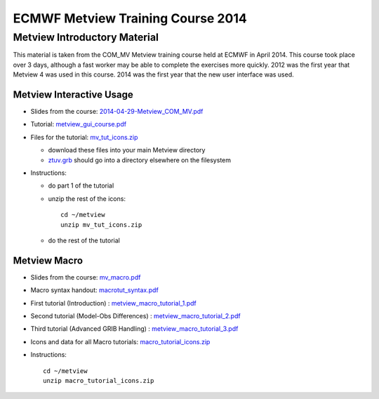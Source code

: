 .. _com_mv_course:

ECMWF Metview Training Course 2014
##################################

Metview Introductory Material
*****************************

This material is taken from the COM_MV Metview training course held at ECMWF in April 2014. This course took place over 3 days, although a fast worker may be able to complete the exercises more quickly. 2012 was the first year that Metview 4 was used in this course. 2014 was the first year that the new user interface was used.

Metview Interactive Usage
=========================

* Slides from the course: `2014-04-29-Metview_COM_MV.pdf <https://sites.ecmwf.int/repository/metview/test-data/tutorial/com_mv/2014-04-29-Metview_COM_MV.pdf>`_

* Tutorial: `metview_gui_course.pdf <https://sites.ecmwf.int/repository/metview/test-data/tutorial/com_mv/metview_gui_course.pdf>`_

* Files for the tutorial: `mv_tut_icons.zip <https://sites.ecmwf.int/repository/metview/test-data/tutorial/com_mv/mv_tut_icons.zip>`_

  
  * download these files into your main Metview directory

  * `ztuv.grb <https://sites.ecmwf.int/repository/metview/test-data/tutorial/com_mv/ztuv.grb>`_ should go into a directory elsewhere on the filesystem
 
* Instructions:

  * do part 1 of the tutorial
  * unzip the rest of the icons::

        cd ~/metview
        unzip mv_tut_icons.zip
  
  * do the rest of the tutorial

Metview Macro
=============

* Slides from the course: `mv_macro.pdf <https://sites.ecmwf.int/repository/metview/test-data/tutorial/com_mv/macrotut_syntax-1.pdf>`_

* Macro syntax handout: `macrotut_syntax.pdf <https://sites.ecmwf.int/repository/metview/test-data/tutorial/com_mv/macrotut_syntax-1.pdf>`_

* First tutorial (Introduction) : `metview_macro_tutorial_1.pdf <https://sites.ecmwf.int/repository/metview/test-data/tutorial/com_mv/metview_macro_tutorial_1.pdf>`_

* Second tutorial (Model-Obs Differences) : `metview_macro_tutorial_2.pdf <https://sites.ecmwf.int/repository/metview/test-data/tutorial/com_mv/metview_macro_tutorial_2.pdf>`_

* Third tutorial (Advanced GRIB Handling) : `metview_macro_tutorial_3.pdf <https://sites.ecmwf.int/repository/metview/test-data/tutorial/com_mv/metview_macro_tutorial_3.pdf>`_

* Icons and data for all Macro tutorials: `macro_tutorial_icons.zip <https://sites.ecmwf.int/repository/metview/test-data/tutorial/com_mv/macro_tutorial_icons.zip>`_

* Instructions::

    cd ~/metview
    unzip macro_tutorial_icons.zip
